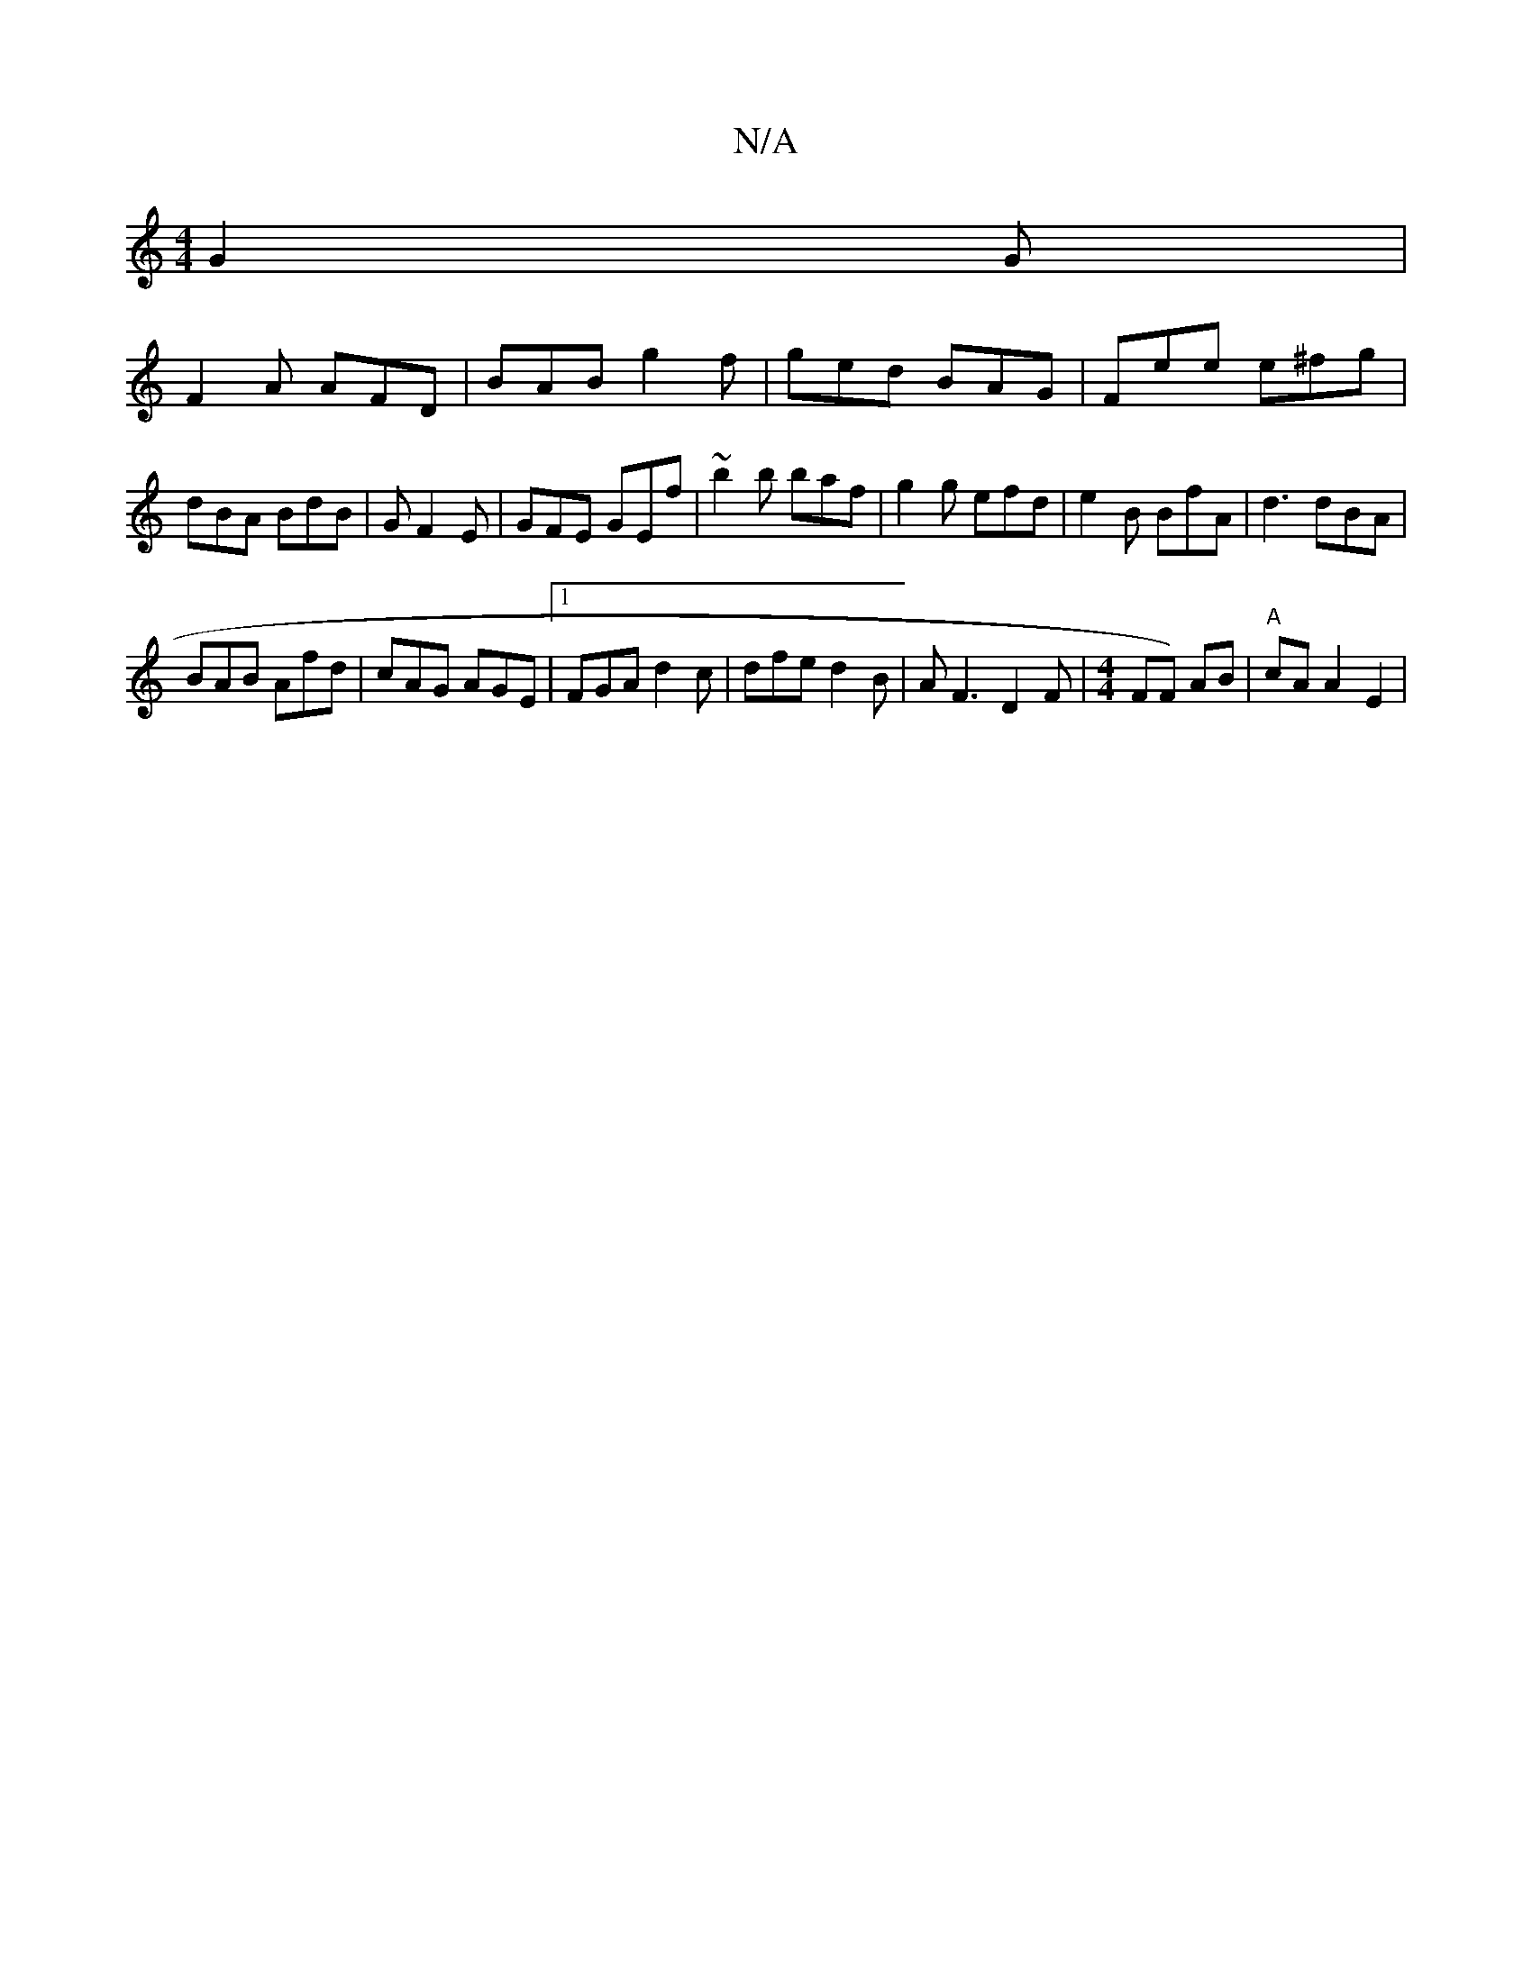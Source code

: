 X:1
T:N/A
M:4/4
R:N/A
K:Cmajor
 G2 G |
F2A AFD | BAB g2f | ged BAG | Fee e^fg | dBA BdB | G1 F2E | GFE GEf | ~b2b baf | g2g efd|e2B BfA | d3 dBA |
BAB Afd | cAG AGE |1 FGA d2c | dfe d2B | AF3 D2 F|[M:4/4]1FF) AB |"A"cA A2 E2|."D7" 